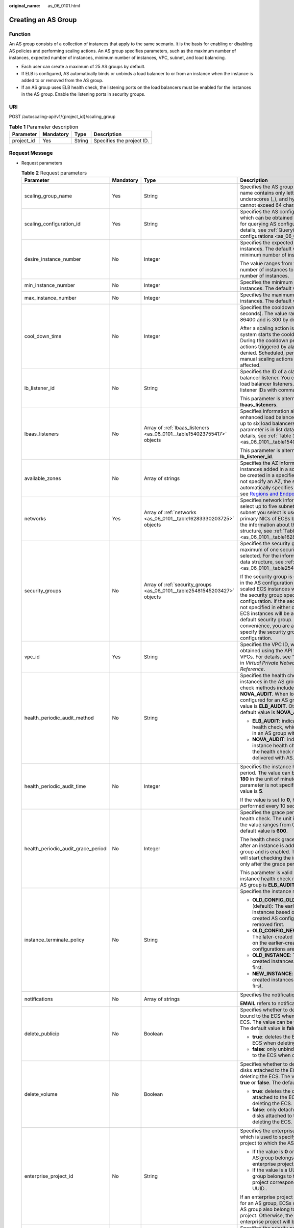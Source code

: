 :original_name: as_06_0101.html

.. _as_06_0101:

Creating an AS Group
====================

Function
--------

An AS group consists of a collection of instances that apply to the same scenario. It is the basis for enabling or disabling AS policies and performing scaling actions. An AS group specifies parameters, such as the maximum number of instances, expected number of instances, minimum number of instances, VPC, subnet, and load balancing.

-  Each user can create a maximum of 25 AS groups by default.
-  If ELB is configured, AS automatically binds or unbinds a load balancer to or from an instance when the instance is added to or removed from the AS group.
-  If an AS group uses ELB health check, the listening ports on the load balancers must be enabled for the instances in the AS group. Enable the listening ports in security groups.

URI
---

POST /autoscaling-api/v1/{project_id}/scaling_group

.. table:: **Table 1** Parameter description

   ========== ========= ====== =========================
   Parameter  Mandatory Type   Description
   ========== ========= ====== =========================
   project_id Yes       String Specifies the project ID.
   ========== ========= ====== =========================

Request Message
---------------

-  Request parameters

   .. table:: **Table 2** Request parameters

      +------------------------------------+-----------------+---------------------------------------------------------------------------+----------------------------------------------------------------------------------------------------------------------------------------------------------------------------------------------------------------------------------------------------------------------------------------------------------------------------------------------------------------------------------------------------+
      | Parameter                          | Mandatory       | Type                                                                      | Description                                                                                                                                                                                                                                                                                                                                                                                        |
      +====================================+=================+===========================================================================+====================================================================================================================================================================================================================================================================================================================================================================================================+
      | scaling_group_name                 | Yes             | String                                                                    | Specifies the AS group name. The name contains only letters, digits, underscores (_), and hyphens (-), and cannot exceed 64 characters.                                                                                                                                                                                                                                                            |
      +------------------------------------+-----------------+---------------------------------------------------------------------------+----------------------------------------------------------------------------------------------------------------------------------------------------------------------------------------------------------------------------------------------------------------------------------------------------------------------------------------------------------------------------------------------------+
      | scaling_configuration_id           | Yes             | String                                                                    | Specifies the AS configuration ID, which can be obtained using the API for querying AS configurations. For details, see :ref:`Querying AS configurations <as_06_0202>`.                                                                                                                                                                                                                            |
      +------------------------------------+-----------------+---------------------------------------------------------------------------+----------------------------------------------------------------------------------------------------------------------------------------------------------------------------------------------------------------------------------------------------------------------------------------------------------------------------------------------------------------------------------------------------+
      | desire_instance_number             | No              | Integer                                                                   | Specifies the expected number of instances. The default value is the minimum number of instances.                                                                                                                                                                                                                                                                                                  |
      |                                    |                 |                                                                           |                                                                                                                                                                                                                                                                                                                                                                                                    |
      |                                    |                 |                                                                           | The value ranges from the minimum number of instances to the maximum number of instances.                                                                                                                                                                                                                                                                                                          |
      +------------------------------------+-----------------+---------------------------------------------------------------------------+----------------------------------------------------------------------------------------------------------------------------------------------------------------------------------------------------------------------------------------------------------------------------------------------------------------------------------------------------------------------------------------------------+
      | min_instance_number                | No              | Integer                                                                   | Specifies the minimum number of instances. The default value is **0**.                                                                                                                                                                                                                                                                                                                             |
      +------------------------------------+-----------------+---------------------------------------------------------------------------+----------------------------------------------------------------------------------------------------------------------------------------------------------------------------------------------------------------------------------------------------------------------------------------------------------------------------------------------------------------------------------------------------+
      | max_instance_number                | No              | Integer                                                                   | Specifies the maximum number of instances. The default value is **0**.                                                                                                                                                                                                                                                                                                                             |
      +------------------------------------+-----------------+---------------------------------------------------------------------------+----------------------------------------------------------------------------------------------------------------------------------------------------------------------------------------------------------------------------------------------------------------------------------------------------------------------------------------------------------------------------------------------------+
      | cool_down_time                     | No              | Integer                                                                   | Specifies the cooldown period (in seconds). The value ranges from 0 to 86400 and is 300 by default.                                                                                                                                                                                                                                                                                                |
      |                                    |                 |                                                                           |                                                                                                                                                                                                                                                                                                                                                                                                    |
      |                                    |                 |                                                                           | After a scaling action is triggered, the system starts the cooldown period. During the cooldown period, scaling actions triggered by alarms will be denied. Scheduled, periodic, and manual scaling actions are not affected.                                                                                                                                                                      |
      +------------------------------------+-----------------+---------------------------------------------------------------------------+----------------------------------------------------------------------------------------------------------------------------------------------------------------------------------------------------------------------------------------------------------------------------------------------------------------------------------------------------------------------------------------------------+
      | lb_listener_id                     | No              | String                                                                    | Specifies the ID of a classic load balancer listener. You can add up to six load balancer listeners. Separate listener IDs with commas (,).                                                                                                                                                                                                                                                        |
      |                                    |                 |                                                                           |                                                                                                                                                                                                                                                                                                                                                                                                    |
      |                                    |                 |                                                                           | This parameter is alternative to **lbaas_listeners**.                                                                                                                                                                                                                                                                                                                                              |
      +------------------------------------+-----------------+---------------------------------------------------------------------------+----------------------------------------------------------------------------------------------------------------------------------------------------------------------------------------------------------------------------------------------------------------------------------------------------------------------------------------------------------------------------------------------------+
      | lbaas_listeners                    | No              | Array of :ref:`lbaas_listeners <as_06_0101__table154023755417>` objects   | Specifies information about an enhanced load balancer. You can add up to six load balancers. This parameter is in list data structure. For details, see :ref:`Table 3 <as_06_0101__table154023755417>`.                                                                                                                                                                                            |
      |                                    |                 |                                                                           |                                                                                                                                                                                                                                                                                                                                                                                                    |
      |                                    |                 |                                                                           | This parameter is alternative to **lb_listener_id**.                                                                                                                                                                                                                                                                                                                                               |
      +------------------------------------+-----------------+---------------------------------------------------------------------------+----------------------------------------------------------------------------------------------------------------------------------------------------------------------------------------------------------------------------------------------------------------------------------------------------------------------------------------------------------------------------------------------------+
      | available_zones                    | No              | Array of strings                                                          | Specifies the AZ information. The instances added in a scaling action will be created in a specified AZ. If you do not specify an AZ, the system automatically specifies one. For details, see `Regions and Endpoints <https://docs.otc.t-systems.com/en-us/endpoint/index.html>`__.                                                                                                               |
      +------------------------------------+-----------------+---------------------------------------------------------------------------+----------------------------------------------------------------------------------------------------------------------------------------------------------------------------------------------------------------------------------------------------------------------------------------------------------------------------------------------------------------------------------------------------+
      | networks                           | Yes             | Array of :ref:`networks <as_06_0101__table16283330203725>` objects        | Specifies network information. You can select up to five subnets. The first subnet you select is used by the primary NICs of ECSs by default. For the information about the data structure, see :ref:`Table 4 <as_06_0101__table16283330203725>`.                                                                                                                                                  |
      +------------------------------------+-----------------+---------------------------------------------------------------------------+----------------------------------------------------------------------------------------------------------------------------------------------------------------------------------------------------------------------------------------------------------------------------------------------------------------------------------------------------------------------------------------------------+
      | security_groups                    | No              | Array of :ref:`security_groups <as_06_0101__table25481545203427>` objects | Specifies the security group. A maximum of one security group can be selected. For the information about the data structure, see :ref:`Table 5 <as_06_0101__table25481545203427>`.                                                                                                                                                                                                                 |
      |                                    |                 |                                                                           |                                                                                                                                                                                                                                                                                                                                                                                                    |
      |                                    |                 |                                                                           | If the security group is specified both in the AS configuration and AS group, scaled ECS instances will be added to the security group specified in the AS configuration. If the security group is not specified in either of them, scaled ECS instances will be added to the default security group. For your convenience, you are advised to specify the security group in the AS configuration. |
      +------------------------------------+-----------------+---------------------------------------------------------------------------+----------------------------------------------------------------------------------------------------------------------------------------------------------------------------------------------------------------------------------------------------------------------------------------------------------------------------------------------------------------------------------------------------+
      | vpc_id                             | Yes             | String                                                                    | Specifies the VPC ID, which can be obtained using the API for querying VPCs. For details, see "Querying VPCs" in *Virtual Private Network API Reference*.                                                                                                                                                                                                                                          |
      +------------------------------------+-----------------+---------------------------------------------------------------------------+----------------------------------------------------------------------------------------------------------------------------------------------------------------------------------------------------------------------------------------------------------------------------------------------------------------------------------------------------------------------------------------------------+
      | health_periodic_audit_method       | No              | String                                                                    | Specifies the health check method for instances in the AS group. The health check methods include **ELB_AUDIT** and **NOVA_AUDIT**. When load balancing is configured for an AS group, the default value is **ELB_AUDIT**. Otherwise, the default value is **NOVA_AUDIT**.                                                                                                                         |
      |                                    |                 |                                                                           |                                                                                                                                                                                                                                                                                                                                                                                                    |
      |                                    |                 |                                                                           | -  **ELB_AUDIT**: indicates the ELB health check, which takes effect in an AS group with a listener.                                                                                                                                                                                                                                                                                               |
      |                                    |                 |                                                                           | -  **NOVA_AUDIT**: indicates the ECS instance health check, which is the health check method delivered with AS.                                                                                                                                                                                                                                                                                    |
      +------------------------------------+-----------------+---------------------------------------------------------------------------+----------------------------------------------------------------------------------------------------------------------------------------------------------------------------------------------------------------------------------------------------------------------------------------------------------------------------------------------------------------------------------------------------+
      | health_periodic_audit_time         | No              | Integer                                                                   | Specifies the instance health check period. The value can be **1**, **5**, **15**, **60**, or **180** in the unit of minutes. If this parameter is not specified, the default value is **5**.                                                                                                                                                                                                      |
      |                                    |                 |                                                                           |                                                                                                                                                                                                                                                                                                                                                                                                    |
      |                                    |                 |                                                                           | If the value is set to **0**, health check is performed every 10 seconds.                                                                                                                                                                                                                                                                                                                          |
      +------------------------------------+-----------------+---------------------------------------------------------------------------+----------------------------------------------------------------------------------------------------------------------------------------------------------------------------------------------------------------------------------------------------------------------------------------------------------------------------------------------------------------------------------------------------+
      | health_periodic_audit_grace_period | No              | Integer                                                                   | Specifies the grace period for instance health check. The unit is second and the value ranges from 0 to 86400. The default value is **600**.                                                                                                                                                                                                                                                       |
      |                                    |                 |                                                                           |                                                                                                                                                                                                                                                                                                                                                                                                    |
      |                                    |                 |                                                                           | The health check grace period starts after an instance is added to an AS group and is enabled. The AS group will start checking the instance status only after the grace period ends.                                                                                                                                                                                                              |
      |                                    |                 |                                                                           |                                                                                                                                                                                                                                                                                                                                                                                                    |
      |                                    |                 |                                                                           | This parameter is valid only when the instance health check method of the AS group is **ELB_AUDIT**.                                                                                                                                                                                                                                                                                               |
      +------------------------------------+-----------------+---------------------------------------------------------------------------+----------------------------------------------------------------------------------------------------------------------------------------------------------------------------------------------------------------------------------------------------------------------------------------------------------------------------------------------------------------------------------------------------+
      | instance_terminate_policy          | No              | String                                                                    | Specifies the instance removal policy.                                                                                                                                                                                                                                                                                                                                                             |
      |                                    |                 |                                                                           |                                                                                                                                                                                                                                                                                                                                                                                                    |
      |                                    |                 |                                                                           | -  **OLD_CONFIG_OLD_INSTANCE** (default): The earlier-created instances based on the earlier-created AS configurations are removed first.                                                                                                                                                                                                                                                          |
      |                                    |                 |                                                                           | -  **OLD_CONFIG_NEW_INSTANCE**: The later-created instances based on the earlier-created AS configurations are removed first.                                                                                                                                                                                                                                                                      |
      |                                    |                 |                                                                           | -  **OLD_INSTANCE**: The earlier-created instances are removed first.                                                                                                                                                                                                                                                                                                                              |
      |                                    |                 |                                                                           | -  **NEW_INSTANCE**: The later-created instances are removed first.                                                                                                                                                                                                                                                                                                                                |
      +------------------------------------+-----------------+---------------------------------------------------------------------------+----------------------------------------------------------------------------------------------------------------------------------------------------------------------------------------------------------------------------------------------------------------------------------------------------------------------------------------------------------------------------------------------------+
      | notifications                      | No              | Array of strings                                                          | Specifies the notification mode.                                                                                                                                                                                                                                                                                                                                                                   |
      |                                    |                 |                                                                           |                                                                                                                                                                                                                                                                                                                                                                                                    |
      |                                    |                 |                                                                           | **EMAIL** refers to notification by email.                                                                                                                                                                                                                                                                                                                                                         |
      +------------------------------------+-----------------+---------------------------------------------------------------------------+----------------------------------------------------------------------------------------------------------------------------------------------------------------------------------------------------------------------------------------------------------------------------------------------------------------------------------------------------------------------------------------------------+
      | delete_publicip                    | No              | Boolean                                                                   | Specifies whether to delete the EIP bound to the ECS when deleting the ECS. The value can be **true** or **false**. The default value is **false**.                                                                                                                                                                                                                                                |
      |                                    |                 |                                                                           |                                                                                                                                                                                                                                                                                                                                                                                                    |
      |                                    |                 |                                                                           | -  **true**: deletes the EIP bound to the ECS when deleting the ECS.                                                                                                                                                                                                                                                                                                                               |
      |                                    |                 |                                                                           | -  **false**: only unbinds the EIP bound to the ECS when deleting the ECS.                                                                                                                                                                                                                                                                                                                         |
      +------------------------------------+-----------------+---------------------------------------------------------------------------+----------------------------------------------------------------------------------------------------------------------------------------------------------------------------------------------------------------------------------------------------------------------------------------------------------------------------------------------------------------------------------------------------+
      | delete_volume                      | No              | Boolean                                                                   | Specifies whether to delete the data disks attached to the ECS when deleting the ECS. The value can be **true** or **false**. The default value is **false**.                                                                                                                                                                                                                                      |
      |                                    |                 |                                                                           |                                                                                                                                                                                                                                                                                                                                                                                                    |
      |                                    |                 |                                                                           | -  **true**: deletes the data disks attached to the ECS when deleting the ECS.                                                                                                                                                                                                                                                                                                                     |
      |                                    |                 |                                                                           | -  **false**: only detaches the data disks attached to the ECS when deleting the ECS.                                                                                                                                                                                                                                                                                                              |
      +------------------------------------+-----------------+---------------------------------------------------------------------------+----------------------------------------------------------------------------------------------------------------------------------------------------------------------------------------------------------------------------------------------------------------------------------------------------------------------------------------------------------------------------------------------------+
      | enterprise_project_id              | No              | String                                                                    | Specifies the enterprise project ID, which is used to specify the enterprise project to which the AS group belongs.                                                                                                                                                                                                                                                                                |
      |                                    |                 |                                                                           |                                                                                                                                                                                                                                                                                                                                                                                                    |
      |                                    |                 |                                                                           | -  If the value is **0** or left blank, the AS group belongs to the default enterprise project.                                                                                                                                                                                                                                                                                                    |
      |                                    |                 |                                                                           | -  If the value is a UUID, the AS group belongs to the enterprise project corresponding to the UUID..                                                                                                                                                                                                                                                                                              |
      |                                    |                 |                                                                           |                                                                                                                                                                                                                                                                                                                                                                                                    |
      |                                    |                 |                                                                           | If an enterprise project is configured for an AS group, ECSs created in this AS group also belong to this enterprise project. Otherwise, the default enterprise project will be used.                                                                                                                                                                                                              |
      +------------------------------------+-----------------+---------------------------------------------------------------------------+----------------------------------------------------------------------------------------------------------------------------------------------------------------------------------------------------------------------------------------------------------------------------------------------------------------------------------------------------------------------------------------------------+
      | multi_az_priority_policy           | No              | String                                                                    | Specifies the priority policy used to select target AZs when adjusting the number of instances in an AS group.                                                                                                                                                                                                                                                                                     |
      |                                    |                 |                                                                           |                                                                                                                                                                                                                                                                                                                                                                                                    |
      |                                    |                 |                                                                           | -  **EQUILIBRIUM_DISTRIBUTE** (default): When adjusting the number of instances, ensure that instances in each AZ in the **available_zones** list is evenly distributed. If instances cannot be added in the target AZ, select another AZ based on the **PICK_FIRST** policy.                                                                                                                      |
      |                                    |                 |                                                                           | -  **PICK_FIRST**: When adjusting the number of instances, target AZs are determined in the order in the **available_zones** list.                                                                                                                                                                                                                                                                 |
      +------------------------------------+-----------------+---------------------------------------------------------------------------+----------------------------------------------------------------------------------------------------------------------------------------------------------------------------------------------------------------------------------------------------------------------------------------------------------------------------------------------------------------------------------------------------+
      | description                        | No              | String                                                                    | Specifies the description of the AS group. The value can contain 1 to 256 characters.                                                                                                                                                                                                                                                                                                              |
      +------------------------------------+-----------------+---------------------------------------------------------------------------+----------------------------------------------------------------------------------------------------------------------------------------------------------------------------------------------------------------------------------------------------------------------------------------------------------------------------------------------------------------------------------------------------+

   .. _as_06_0101__table154023755417:

   .. table:: **Table 3** **lbaas_listeners** field description

      +---------------+-----------+---------+----------------------------------------------------------------------------------------------------------------------------------------------------------------------------------------------------------------+
      | Parameter     | Mandatory | Type    | Description                                                                                                                                                                                                    |
      +===============+===========+=========+================================================================================================================================================================================================================+
      | pool_id       | Yes       | String  | Specifies the backend ECS group ID.                                                                                                                                                                            |
      +---------------+-----------+---------+----------------------------------------------------------------------------------------------------------------------------------------------------------------------------------------------------------------+
      | protocol_port | Yes       | Integer | Specifies the backend protocol ID, which is the port on which a backend ECS listens for traffic. The port ID ranges from 1 to 65535.                                                                           |
      +---------------+-----------+---------+----------------------------------------------------------------------------------------------------------------------------------------------------------------------------------------------------------------+
      | weight        | Yes       | Integer | Specifies the weight, which determines the portion of requests a backend ECS processes when being compared to other backend ECSs added to the same listener. The value of this parameter ranges from 0 to 100. |
      +---------------+-----------+---------+----------------------------------------------------------------------------------------------------------------------------------------------------------------------------------------------------------------+

   .. _as_06_0101__table16283330203725:

   .. table:: **Table 4** **networks** field description

      ========= ========= ====== ========================
      Parameter Mandatory Type   Description
      ========= ========= ====== ========================
      id        Yes       String Specifies the subnet ID.
      ========= ========= ====== ========================

   .. _as_06_0101__table25481545203427:

   .. table:: **Table 5** **security_groups** field description

      ========= ========= ====== ================================
      Parameter Mandatory Type   Description
      ========= ========= ====== ================================
      id        Yes       String Specifies the security group ID.
      ========= ========= ====== ================================

-  Example request

   The following example shows how to create an AS group:

   -  The AS group is named **GroupNameTest**.
   -  The AS configuration ID is **47683a91-93ee-462a-a7d7-484c006f4440**.
   -  The VPC ID is **a8327883-6b07-4497-9c61-68d03ee193a**, and the network ID is **3cd35bca-5a10-416f-8994-f79169559870**.
   -  The maximum number of instances is **10**, the expected number of instances is **0**, and the minimum number of instances is **0**.
   -  The health check method is **ECS health check**.
   -  When adjusting the number of instances, select target AZ based on the PICK FIRST policy.

   The request example is as follows:

   .. code-block::

      {
          "scaling_group_name": "GroupNameTest",
          "scaling_configuration_id": "47683a91-93ee-462a-a7d7-484c006f4440",
          "desire_instance_number": 0,
          "min_instance_number": 0,
          "max_instance_number": 10,
          "health_periodic_audit_method": "NOVA_AUDIT",
          "vpc_id": "a8327883-6b07-4497-9c61-68d03ee193a",
          "available_zones": ["XXXa","XXXb"],
          "networks": [
              {
                  "id": "3cd35bca-5a10-416f-8994-f79169559870"
              }
          ],
          "enterprise_project_id": "c92b1a5d-6f20-43f2-b1b7-7ce35e58e413",
          "multi_az_priority_policy": "PICK_FIRST",

      }

Response Message
----------------

-  Response parameters

   .. table:: **Table 6** Response parameter

      ================ ====== ==========================
      Parameter        Type   Description
      ================ ====== ==========================
      scaling_group_id String Specifies the AS group ID.
      ================ ====== ==========================

-  Example response

   .. code-block::

      {
          "scaling_group_id": "a8327883-6b07-4497-9c61-68d03ee193a1"
      }

Returned Values
---------------

-  Normal

   200

-  Abnormal

   +-----------------------------------+--------------------------------------------------------------------------------------------+
   | Returned Value                    | Description                                                                                |
   +===================================+============================================================================================+
   | 400 Bad Request                   | The server failed to process the request.                                                  |
   +-----------------------------------+--------------------------------------------------------------------------------------------+
   | 401 Unauthorized                  | You must enter the username and password to access the requested page.                     |
   +-----------------------------------+--------------------------------------------------------------------------------------------+
   | 403 Forbidden                     | You are forbidden to access the requested page.                                            |
   +-----------------------------------+--------------------------------------------------------------------------------------------+
   | 404 Not Found                     | The server could not find the requested page.                                              |
   +-----------------------------------+--------------------------------------------------------------------------------------------+
   | 405 Method Not Allowed            | You are not allowed to use the method specified in the request.                            |
   +-----------------------------------+--------------------------------------------------------------------------------------------+
   | 406 Not Acceptable                | The response generated by the server could not be accepted by the client.                  |
   +-----------------------------------+--------------------------------------------------------------------------------------------+
   | 407 Proxy Authentication Required | You must use the proxy server for authentication so that the request can be processed.     |
   +-----------------------------------+--------------------------------------------------------------------------------------------+
   | 408 Request Timeout               | The request timed out.                                                                     |
   +-----------------------------------+--------------------------------------------------------------------------------------------+
   | 409 Conflict                      | The request could not be processed due to a conflict.                                      |
   +-----------------------------------+--------------------------------------------------------------------------------------------+
   | 500 Internal Server Error         | Failed to complete the request because of an internal service error.                       |
   +-----------------------------------+--------------------------------------------------------------------------------------------+
   | 501 Not Implemented               | Failed to complete the request because the server does not support the requested function. |
   +-----------------------------------+--------------------------------------------------------------------------------------------+
   | 502 Bad Gateway                   | Failed to complete the request because the request is invalid.                             |
   +-----------------------------------+--------------------------------------------------------------------------------------------+
   | 503 Service Unavailable           | Failed to complete the request because the system is unavailable.                          |
   +-----------------------------------+--------------------------------------------------------------------------------------------+
   | 504 Gateway Timeout               | A gateway timeout error occurred.                                                          |
   +-----------------------------------+--------------------------------------------------------------------------------------------+

Error Codes
-----------

See :ref:`Error Codes <as_07_0102>`.
